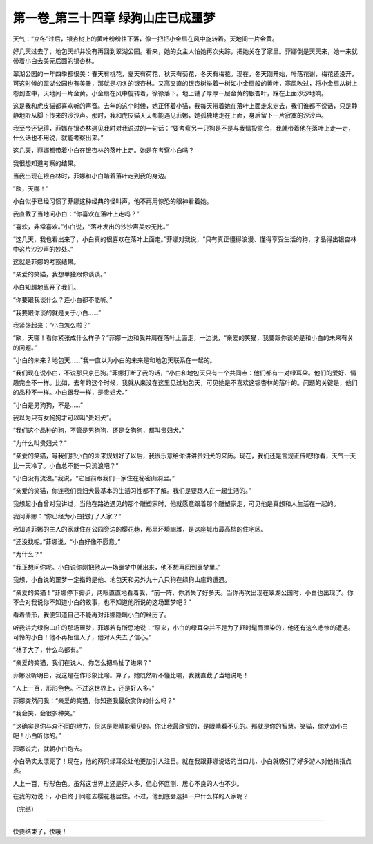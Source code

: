 第一卷_第三十四章 绿狗山庄已成噩梦
====================================

天气：“立冬”过后，银杏树上的黄叶纷纷往下落，像一把把小金扇在风中旋转着。天地间一片金黄。

好几天过去了，地包天却并没有再回到翠湖公园。看来，她的女主人怕她再次失踪，把她关在了家里。菲娜倒是天天来，她一来就带着小白去美元后面的银杏林。

翠湖公园的一年四季都很美：春天有桃花，夏天有荷花，秋天有菊花，冬天有梅花。现在，冬天刚开始，叶落花谢，梅花还没开，可这时候的翠湖公园也有美景，那就是初冬的银杏林。又高又直的银杏树举着一树如小金扇般的黄叶，寒风吹过，将小金扇从树上卷到空中，天地间一片金黄。小金扇在风中旋转着，徐徐落下。地上铺了厚厚一层金黄的银杏叶，踩在上面沙沙地响。

这是我和虎皮猫都喜欢听的声音。去年的这个时候，她正怀着小猫，我每天带着她在落叶上面走来走去，我们谁都不说话，只是静静地听从脚下传来的沙沙声。那时，我和虎皮猫天天都能遇见菲娜，她孤独地走在上面，身后留下一片寂寞的沙沙声。

我至今还记得，菲娜在银杏林遇见我时对我说过的一句话：“要考察另一只狗是不是与我情投意合，我就带着他在落叶上走一走，什么话也不用说，就能考察出来。”

这几天，菲娜都带着小白在银杏林的落叶上走。她是在考察小白吗？

我很想知道考察的结果。

当我出现在银杏林时，菲娜和小白踏着落叶走到我的身边。

”欧，天哪！”

小白似乎已经习惯了菲娜这种经典的怪叫声，他不再用惊恐的眼神看着她。

我直截了当地问小白：“你喜欢在落叶上走吗？”

“喜欢，非常喜欢。”小白说，“落叶发出的沙沙声美妙无比。”

“这几天，我也看出来了，小白真的很喜欢在落叶上面走。”菲娜对我说，“只有真正懂得浪漫、懂得享受生活的狗，才品得出银杏林中这片沙沙声的妙处。”

这就是菲娜的考察结果。

“亲爱的笑猫，我想单独跟你谈谈。”

小白知趣地离开了我们。

“你要跟我谈什么？连小白都不能听。”

“我要跟你谈的就是关于小白……”

我紧张起来：“小白怎么啦？”

“欧，天哪！看你紧张成什么样子？”菲娜一边和我并肩在落叶上面走，一边说，“亲爱的笑猫，我要跟你谈的是和小白的未来有关的问题。”

“小白的未来？地包天……”我一直以为小白的未来是和地包天联系在一起的。

“我们现在说小白，不说那只京巴狗。”菲娜打断了我的话，“小白和地包天只有一个共同点：他们都有一对绿耳朵。他们的爱好、情趣完全不一样。比如，去年的这个时候，我就从来没在这里见过地包天，可见她是不喜欢这银杏林的落叶的。问题的关键是，他们的品种不一样。小白跟我一样，是贵妇犬。”

“小白是男狗狗，不是……”

我以为只有女狗狗才可以叫“贵妇犬”。

“我们这个品种的狗，不管是男狗狗，还是女狗狗，都叫贵妇犬。”

“为什么叫贵妇犬？”

“亲爱的笑猫，等我们把小白的未来规划好了以后，我很乐意给你讲讲贵妇犬的来历。现在，我们还是言规正传吧!你看，天气一天比一天冷了。小白总不能一只流浪吧？”

“小白没有流浪。”我说，“它目前跟我们一家住在秘密山洞里。”

“亲爱的笑猫，你连我们贵妇犬最基本的生活习性都不了解。我们是要跟人在一起生活的。”

我想起小白曾对我讲过，当他在路边遇见的那个雕塑家时，他就愿意跟着那个雕塑家走，可见他是真想和人生活在一起的。

我问菲娜：“你已经为小白找好了人家？”

我知道菲娜的主人的家就住在公园旁边的樱花巷，那里环境幽雅，是这座城市最高档的住宅区。

“还没找呢。”菲娜说，“小白好像不愿意。”

“为什么？”

“我正想问你呢。小白说你刚把他从一场噩梦中就出来，他不想再回到噩梦里。”

我想，小白说的噩梦一定指的是他、地包天和另外九十八只狗在绿狗山庄的遭遇。

“亲爱的笑猫！”菲娜停下脚步，两眼直直地看着我，“前一阵，你消失了好多天。当你再次出现在翠湖公园时，小白也出现了。你不会对我说你不知道小白的故事，也不知道他所说的这场噩梦吧？”

看着情形，我便知道自己不能再对菲娜隐瞒小白的经历了。

听我讲完绿狗山庄的那场噩梦，菲娜若有所思地说：“原来，小白的绿耳朵并不是为了赶时髦而漂染的，他还有这么悲惨的遭遇。可怜的小白！他不再相信人了，他对人失去了信心。”

“林子大了，什么鸟都有。”

“亲爱的笑猫，我们在说人，你怎么把鸟扯了进来？”

菲娜没听明白，我这是在作形象比喻。算了，她既然听不懂比喻，我就直截了当地说吧！

“人上一百，形形色色。不过这世界上，还是好人多。”

菲娜突然问我：“亲爱的笑猫，你知道我最欣赏你的什么吗？”

“我会笑，会很多种笑。”

“这确实是你与众不同的地方，但这是眼睛能看见的。你让我最欣赏的，是眼睛看不见的。那就是你的智慧。笑猫，你劝劝小白吧！小白听你的。”

菲娜说完，就朝小白跑去。

小白确实太漂亮了！现在，他的两只绿耳朵让他更加引人注目。就在我跟菲娜说话的当口儿，小白就吸引了好多游人对他指指点点。

人上一百，形形色色。虽然这世界上还是好人多，但心怀叵测、居心不良的人也不少。

在我的劝说下，小白终于同意去樱花巷居住。不过，他到底会选择一户什么样的人家呢？

（完结）

?????????????????????????????????????????????????????????

快要结束了，快哦！
